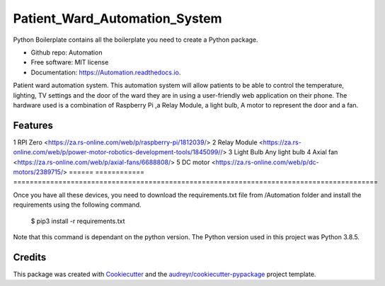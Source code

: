 ==============================
Patient_Ward_Automation_System
==============================


.. image:: https://img.shields.io/pypi/v/Automation.svg
        :target: https://pypi.python.org/pypi/Automation

.. image:: https://img.shields.io/travis/CassandraDacha/Automation.svg
        :target: https://travis-ci.com/CassandraDacha/Automation

.. image:: https://readthedocs.org/projects/Automation/badge/?version=latest
        :target: https://Automation.readthedocs.io/en/latest/?badge=latest
        :alt: Documentation Status




Python Boilerplate contains all the boilerplate you need to create a Python package.

* Github repo: Automation
* Free software: MIT license
* Documentation: https://Automation.readthedocs.io.

Patient ward automation system. This automation system  will allow patients to be able to control
the temperature, lighting, TV settings and the door of the ward they are in using a user-friendly
web application on their phone.
The hardware used is a combination of Raspberry Pi ,a Relay Module, a light bulb, A motor to represent the door and a fan.


Features
--------

====== ============ =========================================================================================
No.    Device       Link to specific device
====== ============ ===========================
1      RPI Zero       <https://za.rs-online.com/web/p/raspberry-pi/1812039/>
2      Relay Module   <https://za.rs-online.com/web/p/power-motor-robotics-development-tools/1845099//>
3      Light Bulb     Any light bulb
4      Axial fan      <https://za.rs-online.com/web/p/axial-fans/6688808/>
5      DC motor       <https://za.rs-online.com/web/p/dc-motors/2389715/>
====== ============ =========================================================================================

Once you have all these devices, you need to download the requirements.txt file from /Automation folder and install the requirements using the following command.

   $ pip3 install -r requirements.txt

Note that this command is dependant on the python version. The Python version used in this project was Python 3.8.5.



Credits
-------

This package was created with Cookiecutter_ and the `audreyr/cookiecutter-pypackage`_ project template.

.. _Cookiecutter: https://github.com/audreyr/cookiecutter
.. _`audreyr/cookiecutter-pypackage`: https://github.com/audreyr/cookiecutter-pypackage
